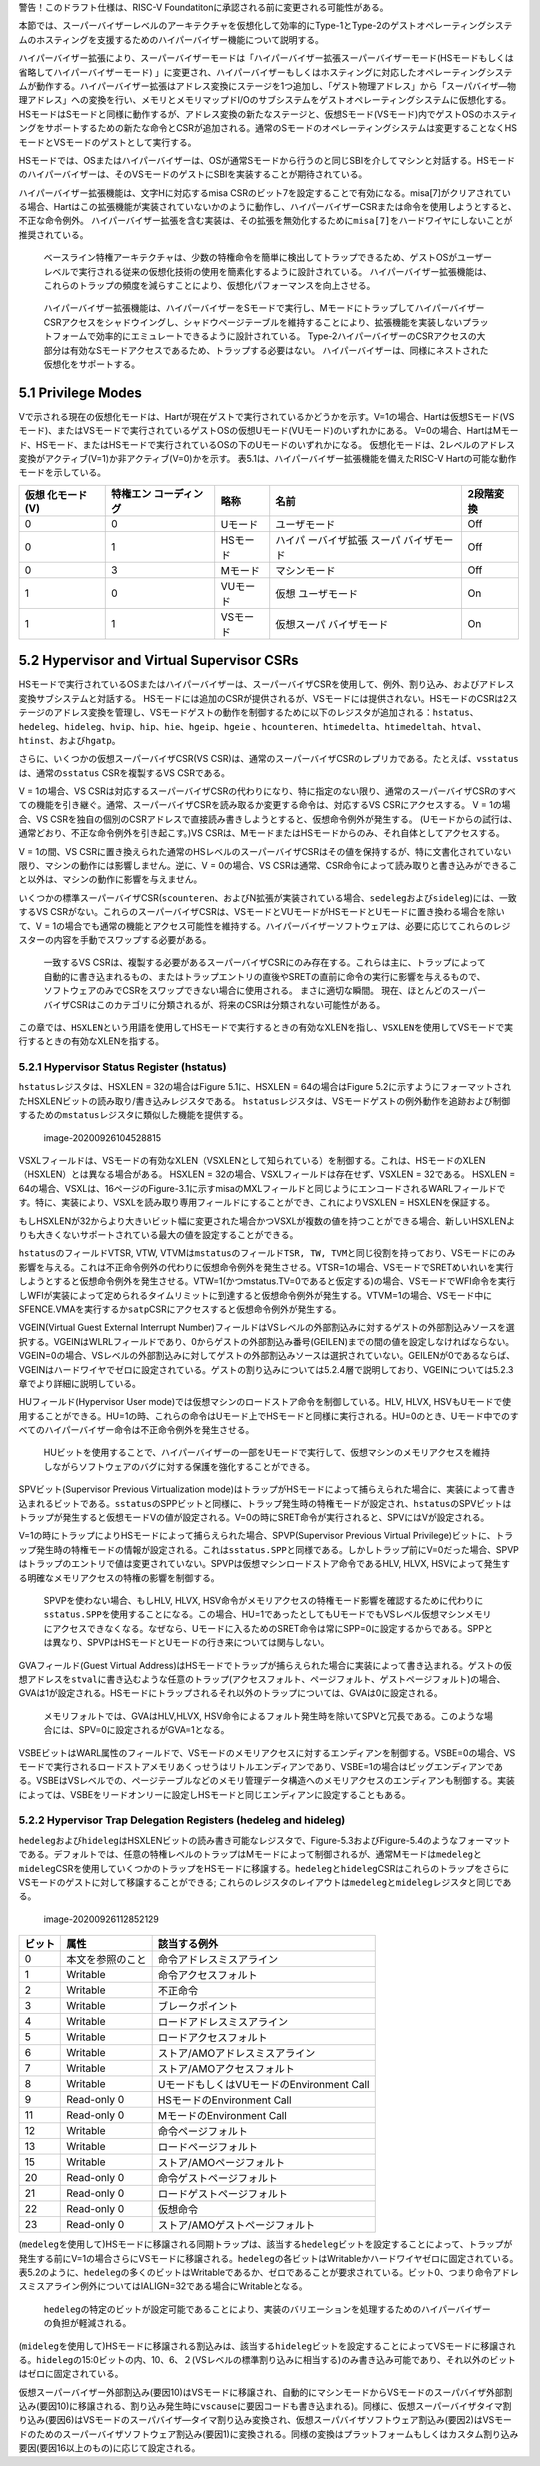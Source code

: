 警告！このドラフト仕様は、RISC-V
Foundatitonに承認される前に変更される可能性がある。

本節では、スーパーバイザーレベルのアーキテクチャを仮想化して効率的にType-1とType-2のゲストオペレーティングシステムのホスティングを支援するためのハイパーバイザー機能について説明する。

ハイパーバイザー拡張により、スーパーバイザーモードは「ハイパーバイザー拡張スーパーバイザーモード(HSモードもしくは省略してハイパーバイザーモード)
」に変更され、ハイパーバイザーもしくはホスティングに対応したオペレーティングシステムが動作する。ハイパーバイザー拡張はアドレス変換にステージを1つ追加し、「ゲスト物理アドレス」から「スーパバイザ―物理アドレス」への変換を行い、メモリとメモリマップドI/Oのサブシステムをゲストオペレーティングシステムに仮想化する。HSモードはSモードと同様に動作するが、アドレス変換の新たなステージと、仮想Sモード(VSモード)内でゲストOSのホスティングをサポートするための新たな命令とCSRが追加される。通常のSモードのオペレーティングシステムは変更することなくHSモードとVSモードのゲストとして実行する。

HSモードでは、OSまたはハイパーバイザーは、OSが通常Sモードから行うのと同じSBIを介してマシンと対話する。HSモードのハイパーバイザーは、そのVSモードのゲストにSBIを実装することが期待されている。

ハイパーバイザー拡張機能は、文字Hに対応するmisa
CSRのビット7を設定することで有効になる。misa[7]がクリアされている場合、Hartはこの拡張機能が実装されていないかのように動作し、ハイパーバイザーCSRまたは命令を使用しようとすると、
不正な命令例外。
ハイパーバイザー拡張を含む実装は、その拡張を無効化するために\ ``misa[7]``\ をハードワイヤにしないことが推奨されている。

   ベースライン特権アーキテクチャは、少数の特権命令を簡単に検出してトラップできるため、ゲストOSがユーザーレベルで実行される従来の仮想化技術の使用を簡素化するように設計されている。
   ハイパーバイザー拡張機能は、これらのトラップの頻度を減らすことにより、仮想化パフォーマンスを向上させる。

..

   ハイパーバイザー拡張機能は、ハイパーバイザーをSモードで実行し、MモードにトラップしてハイパーバイザーCSRアクセスをシャドウイングし、シャドウページテーブルを維持することにより、拡張機能を実装しないプラットフォームで効率的にエミュレートできるように設計されている。
   Type-2ハイパーバイザーのCSRアクセスの大部分は有効なSモードアクセスであるため、トラップする必要はない。
   ハイパーバイザーは、同様にネストされた仮想化をサポートする。

5.1 Privilege Modes
-------------------

Vで示される現在の仮想化モードは、Hartが現在ゲストで実行されているかどうかを示す。V=1の場合、Hartは仮想Sモード(VSモード)、またはVSモードで実行されているゲストOSの仮想Uモード(VUモード)のいずれかにある。
V=0の場合、HartはMモード、HSモード、またはHSモードで実行されているOSの下のUモードのいずれかになる。
仮想化モードは、2レベルのアドレス変換がアクティブ(V=1)か非アクティブ(V=0)かを示す。
表5.1は、ハイパーバイザー拡張機能を備えたRISC-V
Hartの可能な動作モードを示している。

+--------------+--------------+----------+--------------+-----------+
| 仮想         | 特権エン     | 略称     | 名前         | 2段階変換 |
| 化モード(V)  | コーディング |          |              |           |
+==============+==============+==========+==============+===========+
| 0            | 0            | Uモード  | ユーザモード | Off       |
+--------------+--------------+----------+--------------+-----------+
| 0            | 1            | HSモード | ハイパ       | Off       |
|              |              |          | ーバイザ拡張 |           |
|              |              |          | スーパ       |           |
|              |              |          | バイザモード |           |
+--------------+--------------+----------+--------------+-----------+
| 0            | 3            | Mモード  | マシンモード | Off       |
+--------------+--------------+----------+--------------+-----------+
| 1            | 0            | VUモード | 仮想         | On        |
|              |              |          | ユーザモード |           |
+--------------+--------------+----------+--------------+-----------+
| 1            | 1            | VSモード | 仮想スーパ   | On        |
|              |              |          | バイザモード |           |
+--------------+--------------+----------+--------------+-----------+

5.2 Hypervisor and Virtual Supervisor CSRs
------------------------------------------

HSモードで実行されているOSまたはハイパーバイザーは、スーパーバイザCSRを使用して、例外、割り込み、およびアドレス変換サブシステムと対話する。
HSモードには追加のCSRが提供されるが、VSモードには提供されない。HSモードのCSRは2ステージのアドレス変換を管理し、VSモードゲストの動作を制御するために以下のレジスタが追加される：\ ``hstatus``\ 、\ ``hedeleg``\ 、\ ``hideleg``\ 、\ ``hvip``\ 、\ ``hip``\ 、\ ``hie``\ 、\ ``hgeip``\ 、\ ``hgeie``
、\ ``hcounteren``\ 、\ ``htimedelta``\ 、\ ``htimedeltah``\ 、\ ``htval``\ 、\ ``htinst``\ 、および\ ``hgatp``\ 。

さらに、いくつかの仮想スーパーバイザCSR(VS
CSR)は、通常のスーパーバイザCSRのレプリカである。たとえば、\ ``vsstatus``\ は、通常の\ ``sstatus``
CSRを複製するVS CSRである。

V = 1の場合、VS
CSRは対応するスーパーバイザCSRの代わりになり、特に指定のない限り、通常のスーパーバイザCSRのすべての機能を引き継ぐ。通常、スーパーバイザCSRを読み取るか変更する命令は、対応するVS
CSRにアクセスする。 V = 1の場合、VS
CSRを独自の個別のCSRアドレスで直接読み書きしようとすると、仮想命令例外が発生する。
(Uモードからの試行は、通常どおり、不正な命令例外を引き起こす。)VS
CSRは、MモードまたはHSモードからのみ、それ自体としてアクセスする。

V = 1の間、VS
CSRに置き換えられた通常のHSレベルのスーパーバイザCSRはその値を保持するが、特に文書化されていない限り、マシンの動作には影響しません。逆に、V
= 0の場合、VS
CSRは通常、CSR命令によって読み取りと書き込みができること以外は、マシンの動作に影響を与えません。

いくつかの標準スーパーバイザCSR(``scounteren``\ 、およびN拡張が実装されている場合、\ ``sedeleg``\ および\ ``sideleg``)には、一致するVS
CSRがない。これらのスーパーバイザCSRは、VSモードとVUモードがHSモードとUモードに置き換わる場合を除いて、V
=
1の場合でも通常の機能とアクセス可能性を維持する。ハイパーバイザーソフトウェアは、必要に応じてこれらのレジスターの内容を手動でスワップする必要がある。

   一致するVS
   CSRは、複製する必要があるスーパーバイザCSRにのみ存在する。これらは主に、トラップによって自動的に書き込まれるもの、またはトラップエントリの直後やSRETの直前に命令の実行に影響を与えるもので、ソフトウェアのみでCSRをスワップできない場合に使用される。
   まさに適切な瞬間。
   現在、ほとんどのスーパーバイザCSRはこのカテゴリに分類されるが、将来のCSRは分類されない可能性がある。

この章では、\ ``HSXLEN``\ という用語を使用してHSモードで実行するときの有効なXLENを指し、\ ``VSXLEN``\ を使用してVSモードで実行するときの有効なXLENを指する。

5.2.1 Hypervisor Status Register (hstatus)
~~~~~~~~~~~~~~~~~~~~~~~~~~~~~~~~~~~~~~~~~~

``hstatus``\ レジスタは、HSXLEN = 32の場合はFigure 5.1に、HSXLEN =
64の場合はFigure
5.2に示すようにフォーマットされたHSXLENビットの読み取り/書き込みレジスタである。
``hstatus``\ レジスタは、VSモードゲストの例外動作を追跡および制御するための\ ``mstatus``\ レジスタに類似した機能を提供する。

.. figure:: figure51_52_hypervisor.PNG
   :alt: image-20200926104528815

   image-20200926104528815

VSXLフィールドは、VSモードの有効なXLEN（VSXLENとして知られている）を制御する。これは、HSモードのXLEN（HSXLEN）とは異なる場合がある。
HSXLEN = 32の場合、VSXLフィールドは存在せず、VSXLEN = 32である。 HSXLEN
=
64の場合、VSXLは、16ページのFigure-3.1に示すmisaのMXLフィールドと同じようにエンコードされるWARLフィールドです。特に、実装により、VSXLを読み取り専用フィールドにすることができ、これによりVSXLEN
= HSXLENを保証する。

もしHSXLENが32からより大きいビット幅に変更された場合かつVSXLが複数の値を持つことができる場合、新しいHSXLENよりも大きくないサポートされている最大の値を設定することができる。

``hstatus``\ のフィールドVTSR, VTW,
VTVMは\ ``mstatus``\ のフィールド\ ``TSR, TW, TVM``\ と同じ役割を持っており、VSモードにのみ影響を与える。これは不正命令例外の代わりに仮想命令例外を発生させる。VTSR=1の場合、VSモードでSRETめいれいを実行しようとすると仮想命令例外を発生させる。VTW=1(かつmstatus.TV=0であると仮定する)の場合、VSモードでWFI命令を実行しWFIが実装によって定められるタイムリミットに到達すると仮想命令例外が発生する。VTVM=1の場合、VSモード中にSFENCE.VMAを実行するか\ ``satp``\ CSRにアクセスすると仮想命令例外が発生する。

VGEIN(Virtual Guest External Interrupt
Number)フィールドはVSレベルの外部割込みに対するゲストの外部割込みソースを選択する。VGEINはWLRLフィールドであり、0からゲストの外部割込み番号(GEILEN)までの間の値を設定しなければならない。VGEIN=0の場合、VSレベルの外部割込みに対してゲストの外部割込みソースは選択されていない。GEILENが0であるならば、VGEINはハードワイヤでゼロに設定されている。ゲストの割り込みについては5.2.4層で説明しており、VGEINについては5.2.3章でより詳細に説明している。

HUフィールド(Hypervisor User
mode)では仮想マシンのロードストア命令を制御している。HLV, HLVX,
HSVもUモードで使用することができる。HU=1の時、これらの命令はUモード上でHSモードと同様に実行される。HU=0のとき、Uモード中でのすべてのハイパーバイザー命令は不正命令例外を発生させる。

   HUビットを使用することで、ハイパーバイザーの一部をUモードで実行して、仮想マシンのメモリアクセスを維持しながらソフトウェアのバグに対する保護を強化することができる。

SPVビット(Supervisor Previous Virtualization
mode)はトラップがHSモードによって捕らえられた場合に、実装によって書き込まれるビットである。\ ``sstatus``\ のSPPビットと同様に、トラップ発生時の特権モードが設定され、\ ``hstatus``\ のSPVビットはトラップが発生すると仮想モードVの値が設定される。V=0の時にSRET命令が実行されると、SPVにはVが設定される。

V=1の時にトラップによりHSモードによって捕らえられた場合、SPVP(Supervisor
Previous Virtual
Privilege)ビットに、トラップ発生時の特権モードの情報が設定される。これは\ ``sstatus.SPP``\ と同様である。しかしトラップ前にV=0だった場合、SPVPはトラップのエントリで値は変更されていない。SPVPは仮想マシンロードストア命令であるHLV,
HLVX, HSVによって発生する明確なメモリアクセスの特権の影響を制御する。

   SPVPを使わない場合、もしHLV, HLVX,
   HSV命令がメモリアクセスの特権モード影響を確認するために代わりに\ ``sstatus.SPP``\ を使用することになる。この場合、HU=1であったとしてもUモードでもVSレベル仮想マシンメモリにアクセスできなくなる。なぜなら、Uモードに入るためのSRET命令は常にSPP=0に設定するからである。SPPとは異なり、SPVPはHSモードとUモードの行き来については関与しない。

GVAフィールド(Guest Virtual
Address)はHSモードでトラップが捕らえられた場合に実装によって書き込まれる。ゲストの仮想アドレスを\ ``stval``\ に書き込むような任意のトラップ(アクセスフォルト、ページフォルト、ゲストページフォルト)の場合、GVAは1が設定される。HSモードにトラップされるそれ以外のトラップについては、GVAは0に設定される。

   メモリフォルトでは、GVAはHLV,HLVX,
   HSV命令によるフォルト発生時を除いてSPVと冗長である。このような場合には、SPV=0に設定されるがGVA=1となる。

VSBEビットはWARL属性のフィールドで、VSモードのメモリアクセスに対するエンディアンを制御する。VSBE=0の場合、VSモードで実行されるロードストアメモリあくっせうはリトルエンディアンであり、VSBE=1の場合はビッグエンディアンである。VSBEはVSレベルでの、ページテーブルなどのメモリ管理データ構造へのメモリアクセスのエンディアンも制御する。実装によっては、VSBEをリードオンリーに設定しHSモードと同じエンディアンに設定することもある。

5.2.2 Hypervisor Trap Delegation Registers (hedeleg and hideleg)
~~~~~~~~~~~~~~~~~~~~~~~~~~~~~~~~~~~~~~~~~~~~~~~~~~~~~~~~~~~~~~~~

``hedeleg``\ および\ ``hideleg``\ はHSXLENビットの読み書き可能なレジスタで、Figure-5.3およびFigure-5.4のようなフォーマットである。デフォルトでは、任意の特権レベルのトラップはMモードによって制御されるが、通常Mモードは\ ``medeleg``\ と\ ``mideleg``\ CSRを使用していくつかのトラップをHSモードに移譲する。\ ``hedeleg``\ と\ ``hideleg``\ CSRはこれらのトラップをさらにVSモードのゲストに対して移譲することができる;
これらのレジスタのレイアウトは\ ``medeleg``\ と\ ``mideleg``\ レジスタと同じである。

.. figure:: figure53_54_hedeleg_hideleg.PNG
   :alt: image-20200926112852129

   image-20200926112852129

====== ================ =========================================
ビット 属性             該当する例外
====== ================ =========================================
0      本文を参照のこと 命令アドレスミスアライン
1      Writable         命令アクセスフォルト
2      Writable         不正命令
3      Writable         ブレークポイント
4      Writable         ロードアドレスミスアライン
5      Writable         ロードアクセスフォルト
6      Writable         ストア/AMOアドレスミスアライン
7      Writable         ストア/AMOアクセスフォルト
8      Writable         UモードもしくはVUモードのEnvironment Call
9      Read-only 0      HSモードのEnvironment Call
11     Read-only 0      MモードのEnvironment Call
12     Writable         命令ページフォルト
13     Writable         ロードページフォルト
15     Writable         ストア/AMOページフォルト
20     Read-only 0      命令ゲストページフォルト
21     Read-only 0      ロードゲストページフォルト
22     Read-only 0      仮想命令
23     Read-only 0      ストア/AMOゲストページフォルト
====== ================ =========================================

(``medeleg``\ を使用して)HSモードに移譲される同期トラップは、該当する\ ``hedeleg``\ ビットを設定することによって、トラップが発生する前にV=1の場合さらにVSモードに移譲される。\ ``hedeleg``\ の各ビットはWritableかハードワイヤゼロに固定されている。表5.2のように、\ ``hedeleg``\ の多くのビットはWritableであるか、ゼロであることが要求されている。ビット0、つまり命令アドレスミスアライン例外についてはIALIGN=32である場合にWritableとなる。

   ``hedeleg``\ の特定のビットが設定可能であることにより、実装のバリエーションを処理するためのハイパーバイザーの負担が軽減される。

(``mideleg``\ を使用して)HSモードに移譲される割込みは、該当する\ ``hideleg``\ ビットを設定することによってVSモードに移譲される。\ ``hideleg``\ の15:0ビットの内、10、6、２(VSレベルの標準割り込みに相当する)のみ書き込み可能であり、それ以外のビットはゼロに固定されている。

仮想スーパーバイザー外部割込み(要因10)はVSモードに移譲され、自動的にマシンモードからVSモードのスーパバイザ外部割込み(要因10)に移譲される、割り込み発生時に\ ``vscause``\ に要因コードも書き込まれる)。同様に、仮想スーパーバイザタイマ割り込み(要因6)はVSモードのスーパバイザ―タイマ割り込み変換され、仮想スーパバイザソフトウェア割込み(要因2)はVSモードのためのスーパーバイザソフトウェア割込み(要因1)に変換される。同様の変換はプラットフォームもしくはカスタム割り込み要因(要因16以上のもの)に応じて設定される。
